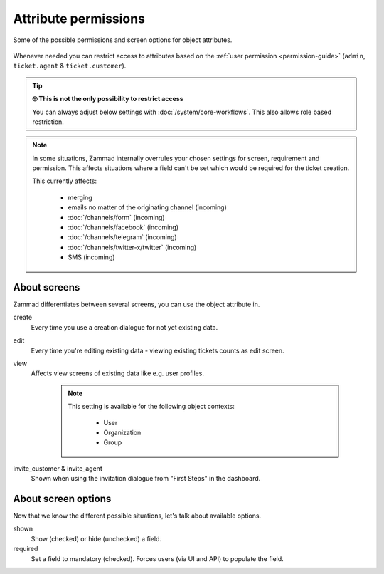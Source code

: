 Attribute permissions
*********************

.. figure:: /images/system/objects/permission-and-screen-overview.png
   :align: center

   Some of the possible permissions and screen options for object attributes.

Whenever needed you can restrict access to attributes based on the
:ref:`user permission <permission-guide>`
(``admin``, ``ticket.agent`` & ``ticket.customer``).

.. tip:: **🤓 This is not the only possibility to restrict access**

   You can always adjust below settings with :doc:`/system/core-workflows`.
   This also allows role based restriction.

.. note::

   In some situations, Zammad internally overrules your chosen settings for
   screen, requirement and permission. This affects situations where a field
   can't be set which would be required for the ticket creation.

   This currently affects:

      * merging
      * emails no matter of the originating channel (incoming)
      * :doc:`/channels/form` (incoming)
      * :doc:`/channels/facebook` (incoming)
      * :doc:`/channels/telegram` (incoming)
      * :doc:`/channels/twitter-x/twitter` (incoming)
      * SMS (incoming)

About screens
-------------

Zammad differentiates between several screens, you can use the object attribute
in.

create
   Every time you use a creation dialogue for not yet existing data.

edit
   Every time you're editing existing data - viewing existing tickets counts
   as edit screen.

view
   Affects view screens of existing data like e.g. user profiles.

      .. note::

         This setting is available for the following object contexts:

            * User
            * Organization
            * Group

invite_customer & invite_agent
   Shown when using the invitation dialogue from "First Steps" in the dashboard.

About screen options
--------------------

Now that we know the different possible situations, let's talk about available
options.

shown
   Show (checked) or hide (unchecked) a field.

required
   Set a field to mandatory (checked). Forces users (via UI and API)
   to populate the field.
